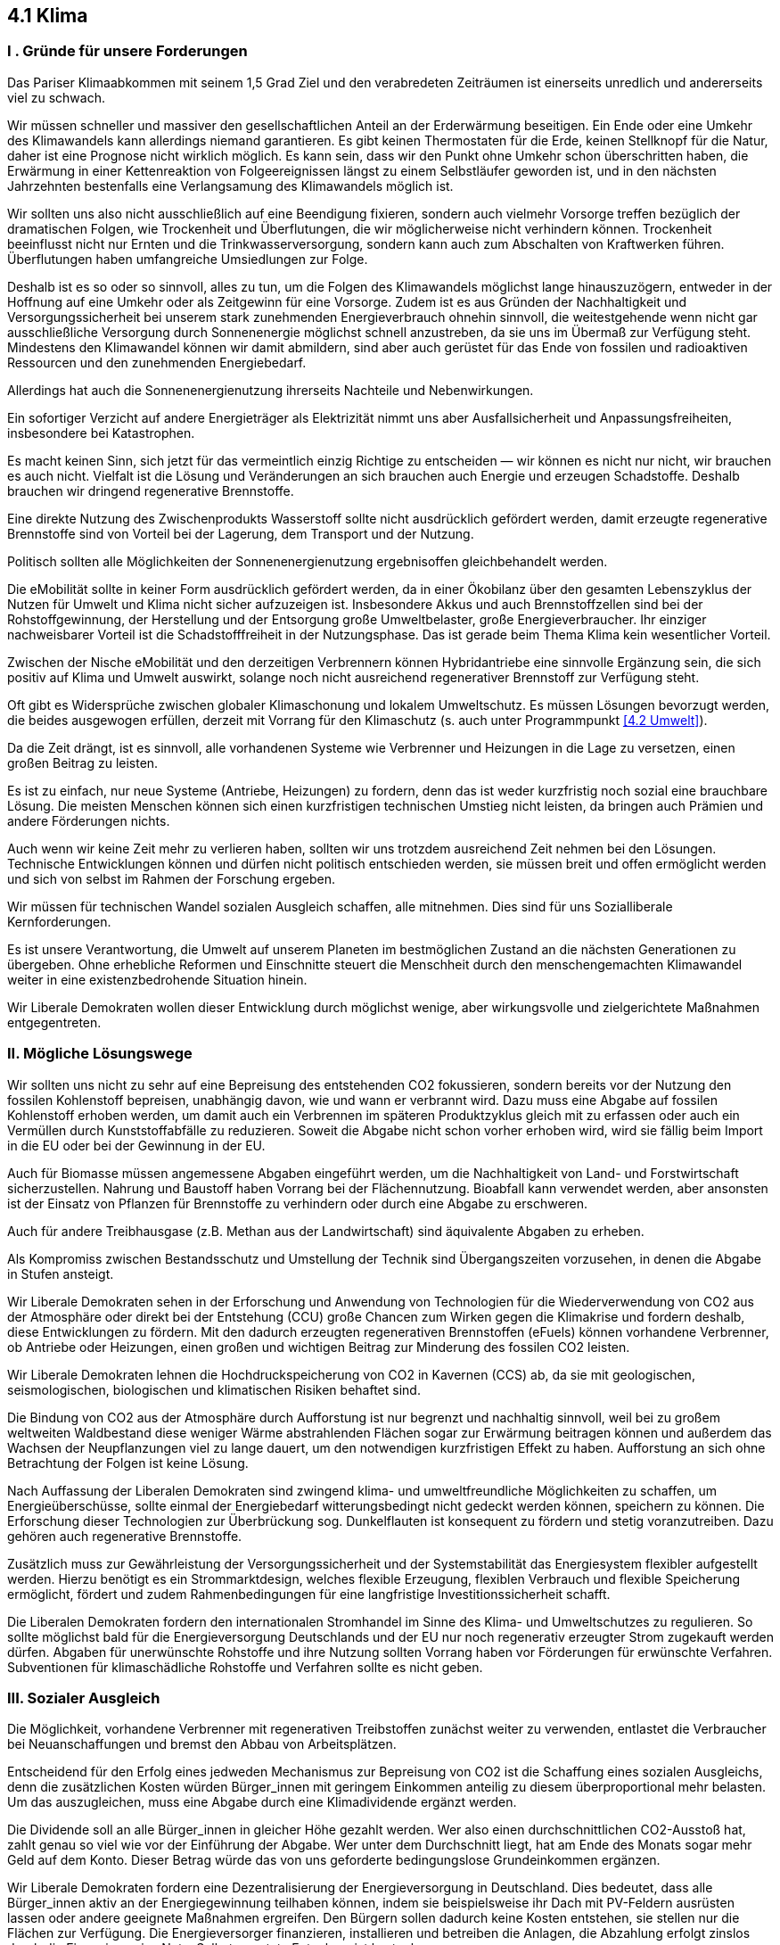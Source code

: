 ## 4.1 Klima

### I . Gründe für unsere Forderungen

Das Pariser Klimaabkommen mit seinem 1,5 Grad Ziel und den verabredeten Zeiträumen ist einerseits unredlich und andererseits viel zu schwach.

Wir müssen schneller und massiver den gesellschaftlichen Anteil an der Erderwärmung beseitigen.
Ein Ende oder eine Umkehr des Klimawandels kann allerdings niemand garantieren. Es gibt keinen Thermostaten für die Erde, keinen Stellknopf für die Natur, daher ist eine Prognose nicht wirklich möglich. Es kann sein, dass wir den Punkt ohne Umkehr schon überschritten haben, die Erwärmung in einer Kettenreaktion von Folgeereignissen längst zu einem Selbstläufer geworden ist, und in den nächsten Jahrzehnten bestenfalls eine Verlangsamung des Klimawandels möglich ist.

Wir sollten uns also nicht ausschließlich auf eine Beendigung fixieren, sondern auch vielmehr Vorsorge treffen bezüglich der dramatischen Folgen, wie Trockenheit und Überflutungen, die wir möglicherweise nicht verhindern können. Trockenheit beeinflusst nicht nur Ernten und die Trinkwasserversorgung, sondern kann auch zum Abschalten von Kraftwerken führen. Überflutungen haben umfangreiche Umsiedlungen zur Folge.

Deshalb ist es so oder so sinnvoll, alles zu tun, um die Folgen des Klimawandels möglichst lange hinauszuzögern, entweder in der Hoffnung auf eine Umkehr oder als Zeitgewinn für eine Vorsorge. Zudem ist es aus Gründen der Nachhaltigkeit und Versorgungssicherheit bei unserem stark zunehmenden Energieverbrauch ohnehin sinnvoll, die weitestgehende wenn nicht gar ausschließliche Versorgung durch Sonnenenergie möglichst schnell anzustreben, da sie uns im Übermaß zur Verfügung steht. Mindestens den Klimawandel können wir damit abmildern, sind aber auch gerüstet für das Ende von fossilen und radioaktiven Ressourcen und den zunehmenden Energiebedarf. 

Allerdings hat auch die Sonnenenergienutzung ihrerseits Nachteile und Nebenwirkungen.

Ein sofortiger Verzicht auf andere Energieträger als Elektrizität nimmt uns aber Ausfallsicherheit und Anpassungsfreiheiten, insbesondere bei Katastrophen.

Es macht keinen Sinn, sich jetzt für das vermeintlich einzig Richtige zu entscheiden — wir können es nicht nur nicht, wir brauchen es auch nicht. Vielfalt ist die Lösung und Veränderungen an sich brauchen auch Energie und erzeugen Schadstoffe. Deshalb brauchen wir dringend regenerative Brennstoffe.

Eine direkte Nutzung des Zwischenprodukts Wasserstoff sollte nicht ausdrücklich gefördert werden, damit erzeugte regenerative Brennstoffe sind von Vorteil bei der Lagerung, dem Transport und der Nutzung.

Politisch sollten alle Möglichkeiten der Sonnenenergienutzung ergebnisoffen gleichbehandelt werden.

Die eMobilität sollte in keiner Form ausdrücklich gefördert werden, da in einer Ökobilanz über den gesamten Lebenszyklus der Nutzen für Umwelt und Klima nicht sicher aufzuzeigen ist. Insbesondere Akkus und auch Brennstoffzellen sind bei der Rohstoffgewinnung, der Herstellung und der Entsorgung große Umweltbelaster, große Energieverbraucher. Ihr einziger nachweisbarer Vorteil ist die Schadstofffreiheit in der Nutzungsphase. Das ist gerade beim Thema Klima kein wesentlicher Vorteil.

Zwischen der Nische eMobilität und den derzeitigen Verbrennern können Hybridantriebe eine sinnvolle Ergänzung sein, die sich positiv auf Klima und Umwelt auswirkt, solange noch nicht ausreichend regenerativer Brennstoff zur Verfügung steht.

Oft gibt es Widersprüche zwischen globaler Klimaschonung und lokalem Umweltschutz. Es müssen Lösungen bevorzugt werden, die beides ausgewogen erfüllen, derzeit mit Vorrang für den Klimaschutz (s. auch unter Programmpunkt <<4.2 Umwelt>>).

Da die Zeit drängt, ist es sinnvoll, alle vorhandenen Systeme wie Verbrenner und Heizungen in die Lage zu versetzen, einen großen Beitrag zu leisten.

Es ist zu einfach, nur neue Systeme (Antriebe, Heizungen) zu fordern, denn das ist weder kurzfristig noch sozial eine brauchbare Lösung. Die meisten Menschen können sich einen kurzfristigen technischen Umstieg nicht leisten, da bringen auch Prämien und andere Förderungen nichts.

Auch wenn wir keine Zeit mehr zu verlieren haben, sollten wir uns trotzdem ausreichend Zeit nehmen bei den Lösungen. Technische Entwicklungen können und dürfen nicht politisch entschieden werden, sie müssen breit und offen ermöglicht werden und sich von selbst im Rahmen der Forschung ergeben.

Wir müssen für technischen Wandel sozialen Ausgleich schaffen, alle mitnehmen. Dies sind für uns Sozialliberale Kernforderungen.

Es ist unsere Verantwortung, die Umwelt auf unserem Planeten im bestmöglichen Zustand an die nächsten Generationen zu übergeben. Ohne erhebliche Reformen und Einschnitte steuert die Menschheit durch den menschengemachten Klimawandel weiter in eine existenzbedrohende Situation hinein.

Wir Liberale Demokraten wollen dieser Entwicklung durch möglichst wenige, aber wirkungsvolle und zielgerichtete Maßnahmen entgegentreten. 

### II. Mögliche Lösungswege

Wir sollten uns nicht zu sehr auf eine Bepreisung des entstehenden CO2 fokussieren, sondern bereits vor der Nutzung den fossilen Kohlenstoff bepreisen, unabhängig davon, wie und wann er verbrannt wird. Dazu muss eine Abgabe auf fossilen Kohlenstoff erhoben werden, um damit auch ein Verbrennen im späteren Produktzyklus gleich mit zu erfassen oder auch ein Vermüllen durch Kunststoffabfälle zu reduzieren. Soweit die Abgabe nicht schon vorher erhoben wird, wird sie fällig beim Import in die EU oder bei der Gewinnung in der EU.

Auch für Biomasse müssen angemessene Abgaben eingeführt werden, um die Nachhaltigkeit von Land- und Forstwirtschaft sicherzustellen. Nahrung und Baustoff haben Vorrang bei der Flächennutzung. Bioabfall kann verwendet werden, aber ansonsten ist der Einsatz von Pflanzen für Brennstoffe zu verhindern oder durch eine Abgabe zu erschweren.

Auch für andere Treibhausgase (z.B. Methan aus der Landwirtschaft) sind äquivalente Abgaben zu erheben.

Als Kompromiss zwischen Bestandsschutz und Umstellung der Technik sind Übergangszeiten vorzusehen, in denen die Abgabe in Stufen ansteigt.

Wir Liberale Demokraten sehen in der Erforschung und Anwendung von Technologien für die Wiederverwendung von CO2 aus der Atmosphäre oder direkt bei der Entstehung (CCU) große Chancen zum Wirken gegen die Klimakrise und fordern deshalb, diese Entwicklungen zu fördern. Mit den dadurch erzeugten regenerativen Brennstoffen (eFuels) können vorhandene Verbrenner, ob Antriebe oder Heizungen, einen großen und wichtigen Beitrag zur Minderung des fossilen CO2 leisten.

Wir Liberale Demokraten lehnen die Hochdruckspeicherung von CO2 in Kavernen (CCS) ab, da sie mit geologischen, seismologischen, biologischen und klimatischen Risiken behaftet sind.

Die Bindung von CO2 aus der Atmosphäre durch Aufforstung ist nur begrenzt und nachhaltig sinnvoll, weil bei zu großem weltweiten Waldbestand diese weniger Wärme abstrahlenden Flächen sogar zur Erwärmung beitragen können und außerdem das Wachsen der Neupflanzungen viel zu lange dauert, um den notwendigen kurzfristigen Effekt zu haben.
Aufforstung an sich ohne Betrachtung der Folgen ist keine Lösung.

Nach Auffassung der Liberalen Demokraten sind zwingend klima- und umweltfreundliche Möglichkeiten zu schaffen, um Energieüberschüsse, sollte einmal der Energiebedarf witterungsbedingt nicht gedeckt werden können, speichern zu können. Die Erforschung dieser Technologien zur Überbrückung sog. Dunkelflauten ist konsequent zu fördern und stetig voranzutreiben. Dazu gehören auch regenerative Brennstoffe.

Zusätzlich muss zur Gewährleistung der Versorgungssicherheit und der Systemstabilität das Energiesystem flexibler aufgestellt werden. Hierzu benötigt es ein Strommarktdesign, welches flexible Erzeugung, flexiblen Verbrauch und flexible Speicherung ermöglicht, fördert und zudem Rahmenbedingungen für eine langfristige Investitionssicherheit schafft.

Die Liberalen Demokraten fordern den internationalen Stromhandel im Sinne des Klima- und Umweltschutzes zu regulieren. So sollte möglichst bald für die Energieversorgung Deutschlands und der EU nur noch regenerativ erzeugter Strom zugekauft werden dürfen. Abgaben für unerwünschte Rohstoffe und ihre Nutzung sollten Vorrang haben vor Förderungen für erwünschte Verfahren. Subventionen für klimaschädliche Rohstoffe und Verfahren sollte es nicht geben.

### III. Sozialer Ausgleich

Die Möglichkeit, vorhandene Verbrenner mit regenerativen Treibstoffen zunächst weiter zu verwenden, entlastet die Verbraucher bei Neuanschaffungen und bremst den Abbau von Arbeitsplätzen.

Entscheidend für den Erfolg eines jedweden Mechanismus zur Bepreisung von CO2 ist die Schaffung eines sozialen Ausgleichs, denn die zusätzlichen Kosten würden Bürger_innen mit geringem Einkommen anteilig zu diesem überproportional mehr belasten. Um das auszugleichen, muss eine Abgabe durch eine Klimadividende ergänzt werden.

Die Dividende soll an alle Bürger_innen in gleicher Höhe gezahlt werden. Wer also einen durchschnittlichen CO2-Ausstoß hat, zahlt genau so viel wie vor der Einführung der Abgabe. Wer unter dem Durchschnitt liegt, hat am Ende des Monats sogar mehr Geld auf dem Konto. Dieser Betrag würde das von uns geforderte bedingungslose Grundeinkommen ergänzen. 

Wir Liberale Demokraten fordern eine Dezentralisierung der Energieversorgung in Deutschland. Dies bedeutet, dass alle Bürger_innen aktiv an der Energiegewinnung teilhaben können, indem sie beispielsweise ihr Dach mit PV-Feldern ausrüsten lassen oder andere geeignete Maßnahmen ergreifen. Den Bürgern sollen dadurch keine Kosten entstehen, sie stellen nur die Flächen zur Verfügung. Die Energieversorger finanzieren, installieren und betreiben die Anlagen, die Abzahlung erfolgt zinslos durch die Einspeisung ins Netz. Selbst genutzte Entnahme ist kostenlos.

Um dies zu ermöglichen ist das Stromnetz für diese Zwecke durch die Netzbetreiber anzupassen und auszurichten.

Lokale und kleinere Energieerzeuger — unabhängig ob Privatperson oder Unternehmen — müssen sich zudem ohne größeren Aufwand oder Hindernisse in Form von demokratischen Genossenschaften als Netzbetreiber zusammenschließen dürfen.

### IV. Klimaschutz weltweit 
Der Schutz unseres Planeten und somit auch seines Klimas muss zu einem zentralen Anliegen der deutschen und europäischen Außenpolitik werden.

Um die Erderwärmung zu stoppen reichen Maßnahmen auf dem deutschen Staatsgebiet nicht aus. Deshalb wollen wir Liberale Demokraten Deutschland und Europa zum Vorreiter bei der Umsetzung solcher Maßnahmen machen, der weltweit als Vorbild fungieren kann. 

Denn nur wenn wir zeigen, dass es möglich ist das Klima zu schützen und Wohlstand zu wahren, können wir erwarten, dass Länder mit einem niedrigeren Lebensstandard als in Europa, wirtschaftliche Einbußen in Kauf nehmen.

Erforderlich ist auch, dass Europa und Deutschland sich klar zu den bestehenden und neuen Klimaabkommen bekennen und sie global aktiv unterstützen und vorantreiben und Klima gerechte Entwicklungshilfe leisten.

Die Industriestaaten haben über ein Jahrhundert hinweg ungebremst Treibhausgase emittiert. Es wäre vermessen, von Entwicklungsländern zu erwarten, nun aus eigener Kraft diese Phase völlig überspringen zu können. 

Deshalb müssen die Emittenten der Vergangenheit sich ihrer Verantwortung bewusst werden und eine Entwicklungshilfe leisten, die es anderen Staaten ermöglicht ihr neues wirtschaftliches Wachstum klimatisch sauber zu gestalten.

So können wir die klimatischen Vergehen unserer Vergangenheit kompensieren.
